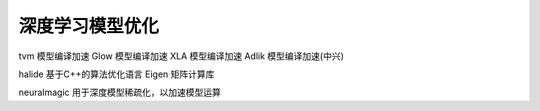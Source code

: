 深度学习模型优化
========================

tvm 模型编译加速
Glow 模型编译加速
XLA 模型编译加速
Adlik 模型编译加速(中兴)

halide 基于C++的算法优化语言
Eigen 矩阵计算库

neuralmagic 用于深度模型稀疏化，以加速模型运算

